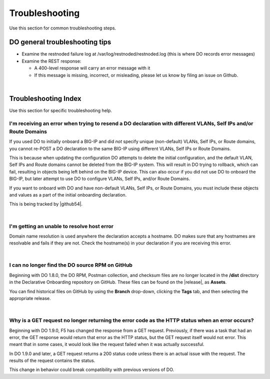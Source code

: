 .. _troubleshooting:

Troubleshooting
===============
Use this section for common troubleshooting steps.

DO general troubleshooting tips
-------------------------------

- Examine the restnoded failure log at /var/log/restnoded/restnoded.log (this is where DO records error messages)

- Examine the REST response:

  - A 400-level response will carry an error message with it
  - If this message is missing, incorrect, or misleading, please let us know by filing an issue on Github.

|

.. _trouble:

Troubleshooting Index
---------------------
Use this section for specific troubleshooting help.


I'm receiving an error when trying to resend a DO declaration with different VLANs, Self IPs and/or Route Domains
^^^^^^^^^^^^^^^^^^^^^^^^^^^^^^^^^^^^^^^^^^^^^^^^^^^^^^^^^^^^^^^^^^^^^^^^^^^^^^^^^^^^^^^^^^^^^^^^^^^^^^^^^^^^^^^^^
If you used DO to initially onboard a BIG-IP and did *not* specify unique (non-default) VLANs, Self IPs, or Route domains, you cannot re-POST a DO declaration to the same BIG-IP using different VLANs, Self IPs or Route Domains.  

This is because when updating the configuration DO attempts to delete the initial configuration, and the default VLAN, Self IPs and Route domains cannot be deleted from the BIG-IP system. This will result in DO trying to rollback, which can fail, resulting in objects being left behind on the BIG-IP device.  This can also occur if you did not use DO to onboard the BIG-IP, but later attempt to use DO to configure VLANs, Self IPs, and/or Route Domains.
 
If you want to onboard with DO and have non-default VLANs, Self IPs, or Route Domains, you must include these objects and values as a part of the initial onboarding declaration.  

This is being tracked by |github54|.

| 

.. _hostnameres:

I'm getting an unable to resolve host error
^^^^^^^^^^^^^^^^^^^^^^^^^^^^^^^^^^^^^^^^^^^

Domain name resolution is used anywhere the declaration accepts a hostname. DO makes sure that any hostnames are resolvable and fails if they are not.  Check the hostname(s) in your declaration if you are receiving this error.

| 

.. _nodist:

I can no longer find the DO source RPM on GitHub
^^^^^^^^^^^^^^^^^^^^^^^^^^^^^^^^^^^^^^^^^^^^^^^^

Beginning with DO 1.8.0, the DO RPM, Postman collection, and checksum files are no longer located in the **/dist** directory in the Declarative Onboarding repository on GitHub.  These files can be found on the |release|, as **Assets**. 

You can find historical files on GitHub by using the **Branch** drop-down, clicking the **Tags** tab, and then selecting the appropriate release.

|

Why is a GET request no longer returning the error code as the HTTP status when an error occurs?
^^^^^^^^^^^^^^^^^^^^^^^^^^^^^^^^^^^^^^^^^^^^^^^^^^^^^^^^^^^^^^^^^^^^^^^^^^^^^^^^^^^^^^^^^^^^^^^^
Beginning with DO 1.9.0, F5 has changed the response from a GET request. Previously, if there was a task that had an error, the GET response would return that error as the HTTP status, but the GET request itself would not error. This meant that in some cases, it would look like the request failed when it was actually successful.

In DO 1.9.0 and later, a GET request returns a 200 status code unless there is an actual issue with the request. The results of the request contains the status. 

This change in behavior could break compatibility with previous versions of DO.


.. |github54| raw:: html

   <a href="https://github.com/F5Networks/f5-declarative-onboarding/issues/56" target="_blank">GitHub issue #56</a>

.. |release| raw:: html

   <a href="https://github.com/F5Networks/f5-declarative-onboarding/releases" target="_blank">GitHub Release</a>